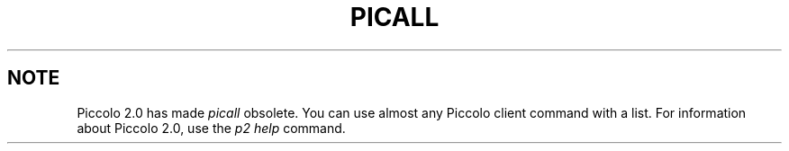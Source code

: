 .TH PICALL 1 "rti" "Relational Technology, Inc." "Relational Technology, Inc."
.\" History:
.\"	21-dec-1990 (boba)
.\"		Written.
.\"	27-dec-1991 (hallman)
.\"		Created from ingres6202p version.
.\"	30-oct-1992 (lauraw)
.\"		Obsolete for Piccolo 2.0
.ta 8n 16n 24n 32n 40n 48n 56n
.SH NOTE
Piccolo 2.0 has made
.I picall
obsolete.
You can use almost any Piccolo client command with a list.
For information about Piccolo 2.0, use the 
.I "p2 help"
command.
